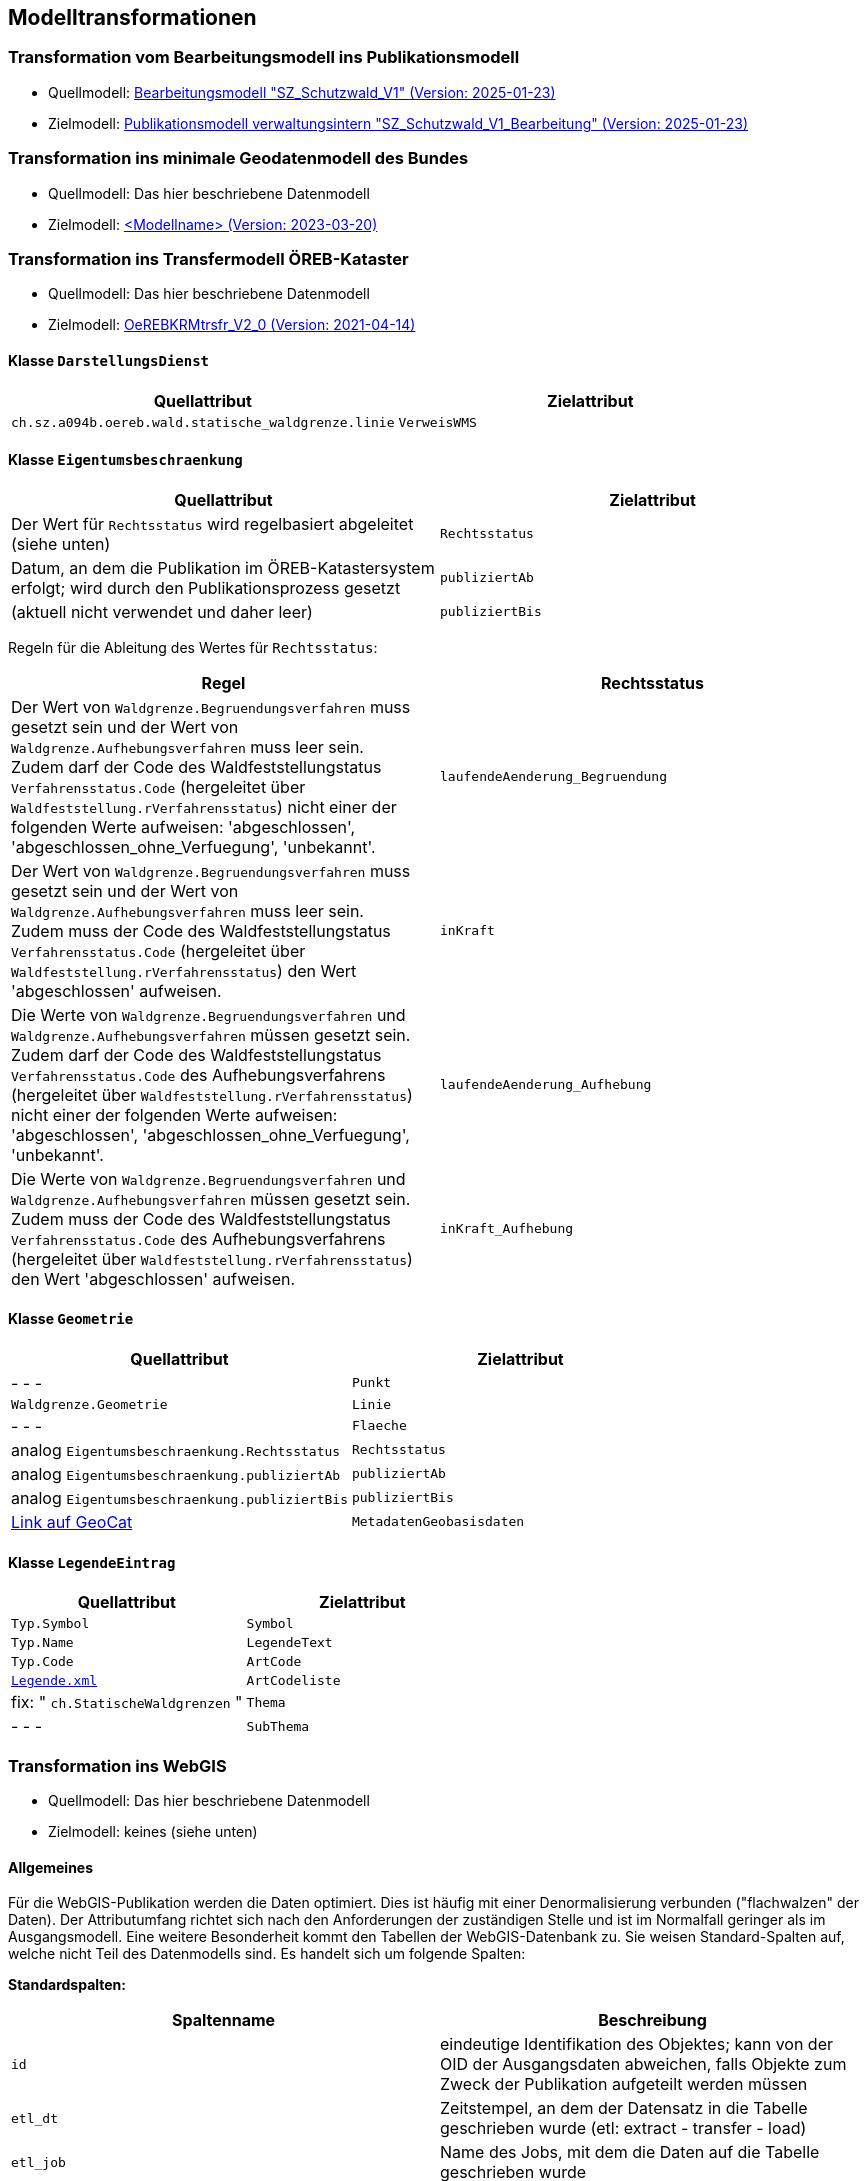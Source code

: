 == Modelltransformationen
=== Transformation vom Bearbeitungsmodell ins Publikationsmodell
* Quellmodell: https://raw.githubusercontent.com/ch-sz-geo/A064/refs/heads/main/models/SZ_Schutzwald_V1_Bearbeitung.ili[Bearbeitungsmodell "SZ_Schutzwald_V1" (Version: 2025-01-23)]
* Zielmodell: https://raw.githubusercontent.com/ch-sz-geo/A064/refs/heads/main/models/SZ_Schutzwald_V1.ili[Publikationsmodell verwaltungsintern "SZ_Schutzwald_V1_Bearbeitung" (Version: 2025-01-23)]

=== Transformation ins minimale Geodatenmodell des Bundes
* Quellmodell: Das hier beschriebene Datenmodell
* Zielmodell: http://models.geo.admin.ch/BAFU/todo[<Modellname> (Version: 2023-03-20)]

=== Transformation ins Transfermodell ÖREB-Kataster
* Quellmodell: Das hier beschriebene Datenmodell
* Zielmodell: https://models.geo.admin.ch/V_D/OeREB/OeREBKRMtrsfr_V2_0.ili[OeREBKRMtrsfr_V2_0 (Version: 2021-04-14)]

==== Klasse `+DarstellungsDienst+`
[cols=2*,options="header"]
|===
| Quellattribut | Zielattribut
| `+ch.sz.a094b.oereb.wald.statische_waldgrenze.linie+`
| `+VerweisWMS+`
|===

==== Klasse `+Eigentumsbeschraenkung+`
[cols=2*,options="header"]
|===
| Quellattribut | Zielattribut
| Der Wert für `+Rechtsstatus+` wird regelbasiert abgeleitet (siehe unten) | `+Rechtsstatus+`
| Datum, an dem die Publikation im ÖREB-Katastersystem erfolgt; wird durch den Publikationsprozess gesetzt m| publiziertAb
| (aktuell nicht verwendet und daher leer) m| publiziertBis
|===

Regeln für die Ableitung des Wertes für `+Rechtsstatus+`:
|===
h| Regel h| Rechtsstatus
a| Der Wert von `+Waldgrenze.Begruendungsverfahren+` muss gesetzt sein und der Wert von `+Waldgrenze.Aufhebungsverfahren+` muss leer sein. +
Zudem darf der Code des Waldfeststellungstatus `+Verfahrensstatus.Code+` (hergeleitet über `+Waldfeststellung.rVerfahrensstatus+`) nicht einer der folgenden Werte aufweisen: 'abgeschlossen', 'abgeschlossen_ohne_Verfuegung', 'unbekannt'.
| `+laufendeAenderung_Begruendung+`
| Der Wert von `+Waldgrenze.Begruendungsverfahren+` muss gesetzt sein und der Wert von `+Waldgrenze.Aufhebungsverfahren+` muss leer sein. +
Zudem muss der Code des Waldfeststellungstatus `+Verfahrensstatus.Code+` (hergeleitet über `+Waldfeststellung.rVerfahrensstatus+`) den Wert 'abgeschlossen' aufweisen. | `+inKraft+`
| Die Werte von `+Waldgrenze.Begruendungsverfahren+` und `+Waldgrenze.Aufhebungsverfahren+` müssen gesetzt sein. +
Zudem darf der Code des Waldfeststellungstatus `+Verfahrensstatus.Code+` des Aufhebungsverfahrens (hergeleitet über `+Waldfeststellung.rVerfahrensstatus+`) nicht einer der folgenden Werte aufweisen: 'abgeschlossen', 'abgeschlossen_ohne_Verfuegung', 'unbekannt'.
| `+laufendeAenderung_Aufhebung+`
| Die Werte von `+Waldgrenze.Begruendungsverfahren+` und `+Waldgrenze.Aufhebungsverfahren+` müssen gesetzt sein. +
Zudem muss der Code des Waldfeststellungstatus `+Verfahrensstatus.Code+` des Aufhebungsverfahrens (hergeleitet über `+Waldfeststellung.rVerfahrensstatus+`) den Wert 'abgeschlossen' aufweisen.
| `+inKraft_Aufhebung+`
|===

==== Klasse `+Geometrie+`
[cols=2*,options="header"]
|===
| Quellattribut | Zielattribut
| - - - m| Punkt
m| Waldgrenze.Geometrie m| Linie
| - - - m| Flaeche
| analog `+Eigentumsbeschraenkung.Rechtsstatus+` m| Rechtsstatus
| analog `+Eigentumsbeschraenkung.publiziertAb+` m| publiziertAb
| analog `+Eigentumsbeschraenkung.publiziertBis+` m| publiziertBis
| https://www.geocat.ch/geonetwork/srv/ger/catalog.search#/metadata/8646c41b-543e-401f-836d-4b6beca7370d[Link auf GeoCat] m| MetadatenGeobasisdaten
|===

==== Klasse `+LegendeEintrag+`
[cols=2*,options="header"]
|===
| Quellattribut | Zielattribut
m| Typ.Symbol m| Symbol
m| Typ.Name m| LegendeText
m| Typ.Code m| ArtCode
m| https://data.geo.sz.ch/public/Themen/A057b/[Legende.xml] m| ArtCodeliste
| fix: " `+ch.StatischeWaldgrenzen+` " m| Thema
| - - - m| SubThema
|===

=== Transformation ins WebGIS
* Quellmodell: Das hier beschriebene Datenmodell
* Zielmodell: keines (siehe unten)

==== Allgemeines
Für die WebGIS-Publikation werden die Daten optimiert. Dies ist häufig mit einer Denormalisierung verbunden ("flachwalzen" der Daten). Der Attributumfang richtet sich nach den Anforderungen der zuständigen Stelle und ist im Normalfall geringer als im Ausgangsmodell. Eine weitere Besonderheit kommt den Tabellen der WebGIS-Datenbank zu. Sie weisen Standard-Spalten auf, welche nicht Teil des Datenmodells sind. Es handelt sich um folgende Spalten:

**Standardspalten:**
[cols=2*,options="header"]
|===
| Spaltenname | Beschreibung
m| id | eindeutige Identifikation des Objektes; kann von der OID der Ausgangsdaten abweichen, falls Objekte zum Zweck der Publikation aufgeteilt werden müssen
m| etl_dt | Zeitstempel, an dem der Datensatz in die Tabelle geschrieben wurde (etl: extract - transfer - load)
m| etl_job | Name des Jobs, mit dem die Daten auf die Tabelle geschrieben wurde
m| asof_dt | Datum, an dem am Datensatz die letzten Änderungen vorgenommen wurden. Dieser Wert wird in den Metadaten des Datensatzes nachgeführt.
|===

Das WebGIS bezieht die Daten direkt aus der Datenbank. Aus diesem Grund wird nachfolgend von "Tabelle" und "Spalte" anstelle von "Klasse" und "Attribut" gesprochen. Der Klassenname erscheint lediglich in der Überschrift.

==== Tabelle der `+Waldgrenze+`
[cols=2*,options="header"]
|===
| Quellattribut | Zielspalte
| - - - | (Standardspalten gemäss den Angaben oben)
| `+Typ.Code+` +
hergeleitet über `+Waldgrenze.rTyp+` m| typ
| `+Typ.Name+` +
hergeleitet über `+Waldgrenze.rTyp+` m| bezeichnung
m| Waldgrenze.Geometrie m| geom
|===

==== Tabelle der `+Stockgrenze+`
[cols=2*,options="header"]
|===
| Quellattribut | Zielspalte
| - - - | (Standardspalten gemäss den Angaben oben)
| `+Verfahren.Verfuegungsnummer+` +
hergeleitet über: +
`+Stockgrenze.rWaldgrenze+` &#x2192; +
`+Waldgrenze.Begruendungsverfahren+`
m| verfuegung_datum_nr
m| Stockgrenze.Geometrie m| geom
|===

[cols="e,m,^,>s",width="25%"]
|===
|1 >s|2 |3 |4
^|5 2.2+^.^|6 .3+<.>m|7
^|8
|9 2+>|10
|===


ifdef::backend-pdf[]
<<<
endif::[]
